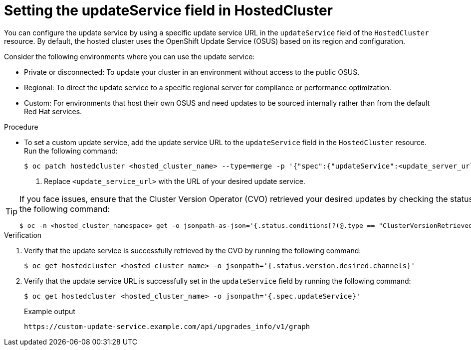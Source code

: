 // Module included in the following assemblies:
//
// * hosted_control_planes/hcp-updating.adoc

:_mod-docs-content-type: PROCEDURE
[id="hcp-update-service_{context}"]
= Setting the updateService field in HostedCluster

You can configure the update service by using a specific update service URL in the `updateService` field of the `HostedCluster` resource. By default, the hosted cluster uses the OpenShift Update Service (OSUS) based on its region and configuration.

Consider the following environments where you can use the update service:

* Private or disconnected: To update your cluster in an environment without access to the public OSUS.
* Regional: To direct the update service to a specific regional server for compliance or performance optimization.
* Custom: For environments that host their own OSUS and need updates to be sourced internally rather than from the default Red{nbsp}Hat services.

.Procedure

* To set a custom update service, add the update service URL to the `updateService` field in the `HostedCluster` resource. Run the following command:
+
[source,terminal]
----
$ oc patch hostedcluster <hosted_cluster_name> --type=merge -p '{"spec":{"updateService":<update_server_url>"}}' <1>
----
<1> Replace `<update_service_url>` with the URL of your desired update service.


[TIP]
====
If you face issues, ensure that the Cluster Version Operator (CVO) retrieved your desired updates by checking the status of the `ClusterVersionRetrievedUpdates` field. Run the following command:

[source,terminal]
----
$ oc -n <hosted_cluster_namespace> get -o jsonpath-as-json='{.status.conditions[?(@.type == "ClusterVersionRetrievedUpdates")]}' hostedcluster <hosted_cluster_name>
----
====

.Verification

. Verify that the update service is successfully retrieved by the CVO by running the following command:
+
[source,terminal]
----
$ oc get hostedcluster <hosted_cluster_name> -o jsonpath='{.status.version.desired.channels}'
----

. Verify that the update service URL is successfully set in the `updateService` field by running the following command:
+
[source,terminal]
----
$ oc get hostedcluster <hosted_cluster_name> -o jsonpath='{.spec.updateService}'
----
+
.Example output
[source,terminal]
----
https://custom-update-service.example.com/api/upgrades_info/v1/graph
----

